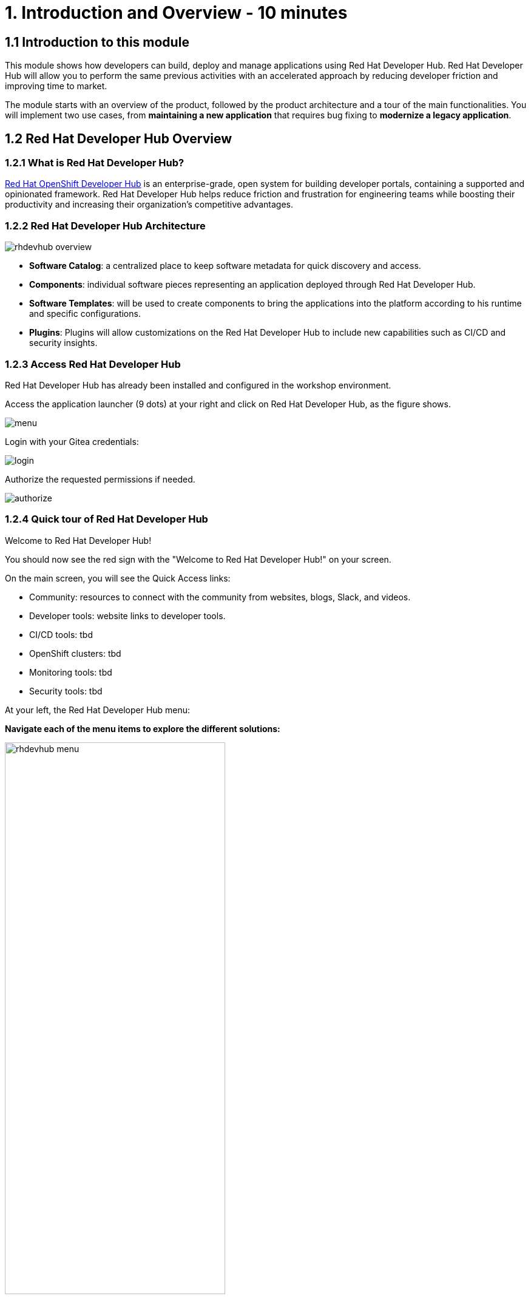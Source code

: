 = 1. Introduction and Overview - 10 minutes
:imagesdir: ../assets/images

== 1.1 Introduction to this module

This module shows how developers can build, deploy and manage applications using Red Hat Developer Hub. Red Hat Developer Hub will allow you to perform the same previous activities with an accelerated approach by reducing developer friction and improving time to market.

The module starts with an overview of the product, followed by the product architecture and a tour of the main functionalities.
You will implement two use cases, from *maintaining a new application* that requires bug fixing to *modernize a legacy application*.

== 1.2 Red Hat Developer Hub Overview

=== 1.2.1 What is Red Hat Developer Hub?

https://developers.redhat.com/products/developer-hub/overview[Red Hat OpenShift Developer Hub^] is an enterprise-grade, open system for building developer portals, containing a supported and opinionated framework. Red Hat Developer Hub helps reduce friction and frustration for engineering teams while boosting their productivity and increasing their organization's competitive advantages.

=== 1.2.2 Red Hat Developer Hub Architecture

image::intro/rhdevhub_overview.png[]

* *Software Catalog*: a centralized place to keep software metadata for quick discovery and access.
* *Components*: individual software pieces representing an application deployed through Red Hat Developer Hub.
* *Software Templates*: will be used to create components to bring the applications into the platform according to his runtime and specific configurations.
* *Plugins*: Plugins will allow customizations on the Red Hat Developer Hub to include new capabilities such as CI/CD and security insights.

=== 1.2.3 Access Red Hat Developer Hub

Red Hat Developer Hub has already been installed and configured in the workshop environment.

Access the application launcher (9 dots) at your right and click on Red Hat Developer Hub, as the figure shows.

image::intro/menu.png[]

Login with your Gitea credentials:
 
image::intro/login.png[]

Authorize the requested permissions if needed.

image::intro/authorize.png[]

=== 1.2.4 Quick tour of Red Hat Developer Hub
Welcome to Red Hat Developer Hub!

You should now see the red sign with the "Welcome to Red Hat Developer Hub!" on your screen.

On the main screen, you will see the Quick Access links:

* Community: resources to connect with the community from websites, blogs, Slack, and videos.

* Developer tools: website links to developer tools.

* CI/CD tools: tbd

* OpenShift clusters: tbd

* Monitoring tools: tbd

* Security tools: tbd


At your left, the Red Hat Developer Hub menu:



*Navigate each of the menu items to explore the different solutions:*

====

[.float-group]
--
image:intro/rhdevhub_menu.png[width=65%, float=left]  



* Catalog is the Software catalog available 

* APIs available for developers to consume
* Docs: customer documentation that developers and DevOps can access as part of the company guidelines and best practices.
* Learning Paths: developers and DevOps can utilize customer learning paths to learn and advance their skills.
* Create: Developers can build and deploy their applications by creating a component by choosing a pre-defined template. Next, Lab will explore this feature. 
* Tech Radar: Company radar to understand their modernization technology landscape.

--
====

## Congratulations!

You have successfully completed the introduction module and learned about Red Hat Developers. In the following modules, you will experience at first hand the value added to the business; *congratulations!*
